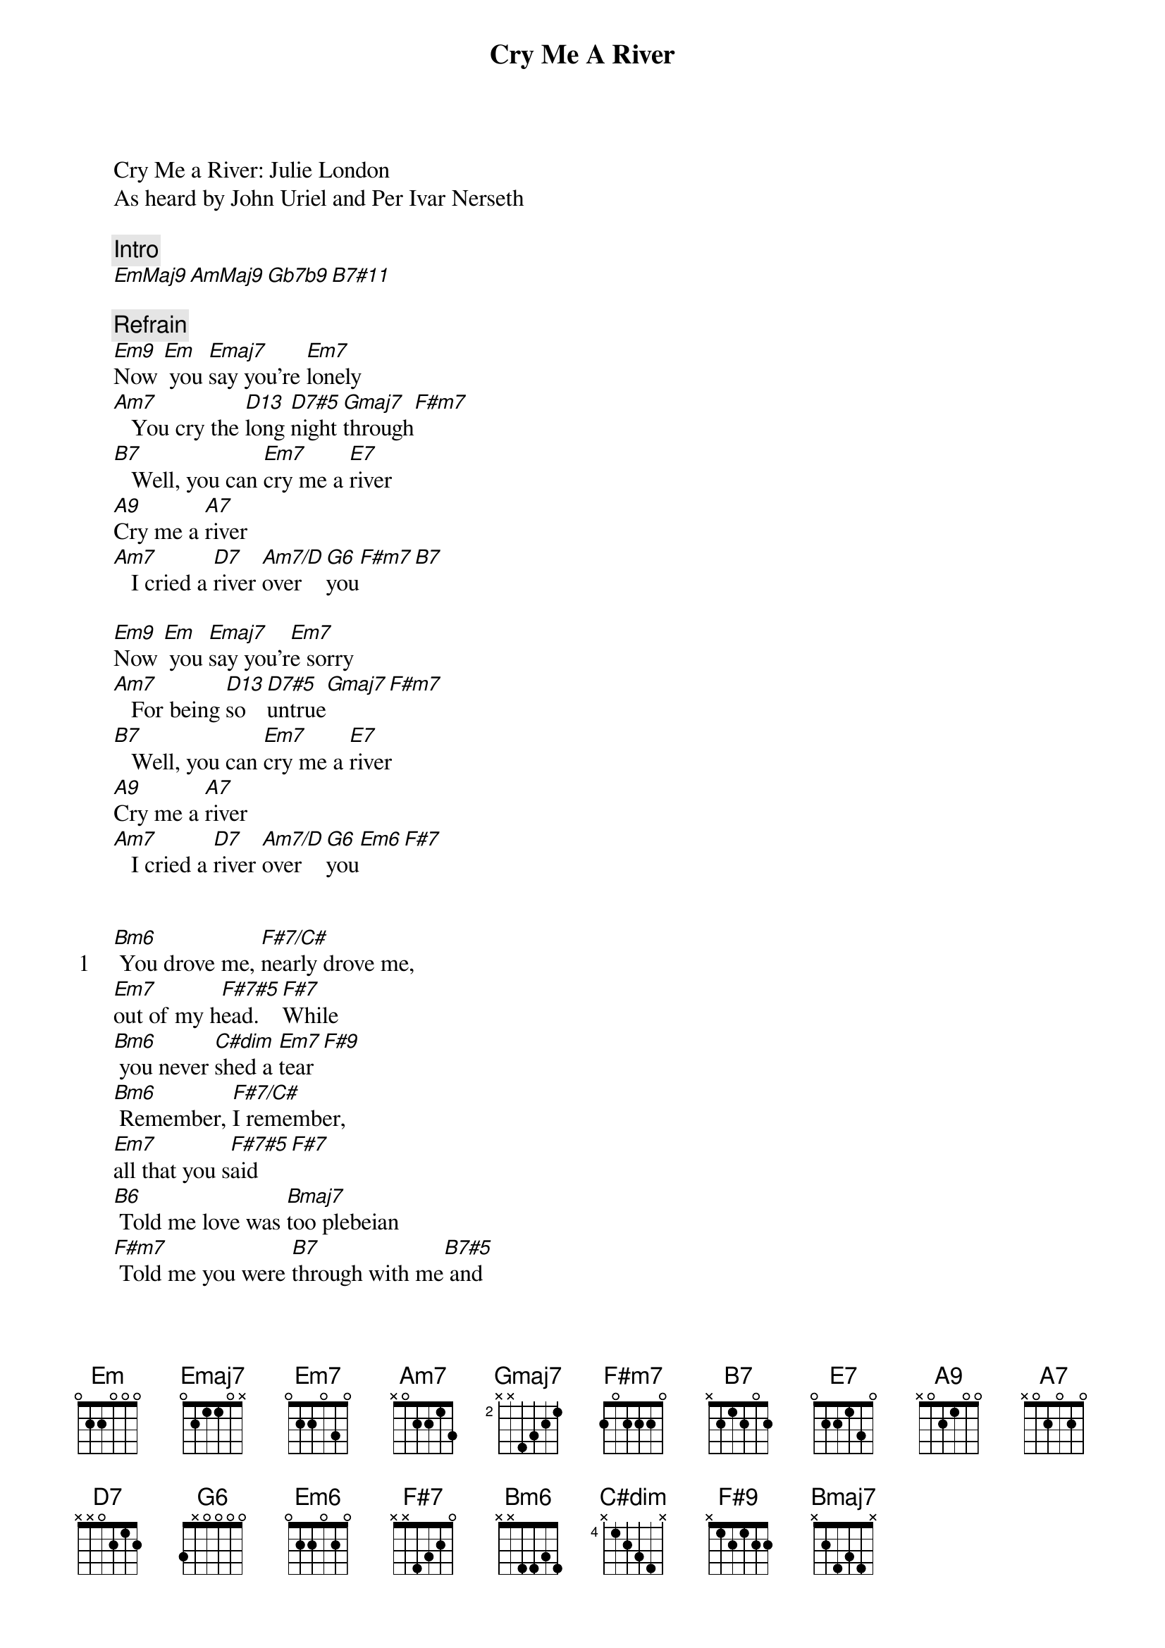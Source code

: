 {title: Cry Me A River}
{artist: Julie London}
Cry Me a River: Julie London
As heard by John Uriel and Per Ivar Nerseth

{comment: Intro}
[EmMaj9][AmMaj9][Gb7b9][B7#11]

{comment: Refrain}
[Em9]Now [Em] you [Emaj7]say you're [Em7]lonely
[Am7]   You cry the [D13]long [D7#5]night [Gmaj7]through[F#m7]
[B7]   Well, you can [Em7]cry me a [E7]river
[A9]Cry me a [A7]river
[Am7]   I cried a [D7]river [Am7/D]over  [G6]you[F#m7][B7]

[Em9]Now [Em] you [Emaj7]say you'r[Em7]e sorry
[Am7]   For being [D13]so  [D7#5]untrue[Gmaj7][F#m7]
[B7]   Well, you can [Em7]cry me a [E7]river
[A9]Cry me a [A7]river
[Am7]   I cried a [D7]river [Am7/D]over  [G6]you[Em6][F#7]


{start_of_verse: 1}
[Bm6] You drove me, [F#7/C#]nearly drove me,
[Em7]out of my h[F#7#5]ead.  [F#7]While
[Bm6] you never [C#dim]shed a [Em7]tear[F#9]
[Bm6] Remember, [F#7/C#]I remember,
[Em7]all that you s[F#7#5]aid[F#7]
[B6] Told me love was [Bmaj7]too plebeian
[F#m7] Told me you were [B7]through with me[B7#5] and
{end_of_verse}

{comment: Refrain}
[Em9]Now [Em] you [Emaj7]say you [Em7]love me
[Am7]   Well, just to [D13]prove [D7#5]you  d[Gmaj7]o[F#m7]
[B7]   Come on and [Em7]cry me a [E7]river
[A9]Cry me a [A7]river
[Am7]   I cried a [D7]river [Am7/D]over  [G6]you[B7#5][B7]
[Am7]   I cried a [D7]river [Am7/D]over  [G6]you[B7#5][B7]
[Am7]   I cried a [D7]river [Am7/D]over  [G6]you[B7]


{comment: Outro}
[EmMaj9][AmMaj9][Gb7b9][B7#5][B7][Em]
